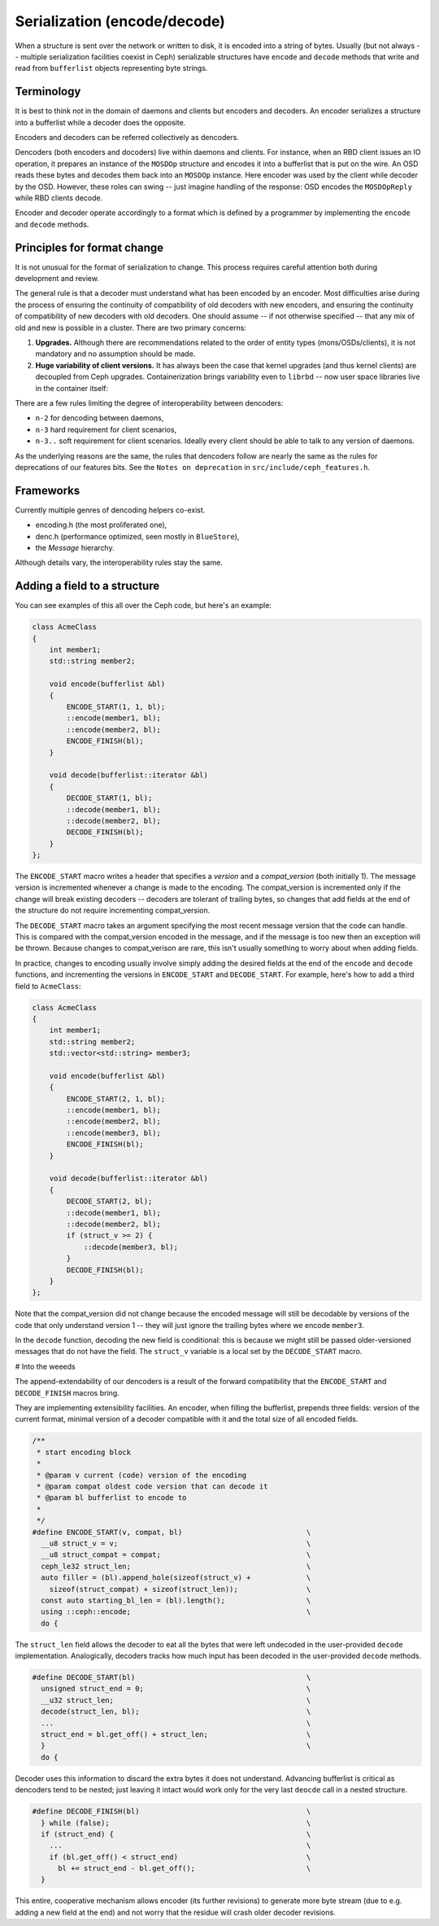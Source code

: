 
Serialization (encode/decode)
=============================

When a structure is sent over the network or written to disk, it is
encoded into a string of bytes. Usually (but not always -- multiple
serialization facilities coexist in Ceph) serializable structures
have ``encode`` and ``decode`` methods that write and read from
``bufferlist`` objects representing byte strings.

Terminology
-----------
It is best to think not in the domain of daemons and clients but
encoders and decoders. An encoder serializes a structure into a bufferlist
while a decoder does the opposite.

Encoders and decoders can be referred collectively as dencoders.

Dencoders (both encoders and docoders) live within daemons and clients.
For instance, when an RBD client issues an IO operation, it prepares
an instance of the ``MOSDOp`` structure and encodes it into a bufferlist
that is put on the wire.
An OSD reads these bytes and decodes them back into an ``MOSDOp`` instance.
Here encoder was used by the client while decoder by the OSD. However,
these roles can swing -- just imagine handling of the response: OSD encodes
the ``MOSDOpReply`` while RBD clients decode.

Encoder and decoder operate accordingly to a format which is defined
by a programmer by implementing the ``encode`` and ``decode`` methods.

Principles for format change
----------------------------
It is not unusual for the format of serialization to change. This
process requires careful attention both during development
and review.

The general rule is that a decoder must understand what has been encoded by an
encoder. Most difficulties arise during the process of ensuring the continuity
of compatibility of old decoders with new encoders, and ensuring the continuity
of compatibility of new decoders with old decoders. One should assume -- if not
otherwise specified -- that any mix of old and new is possible in a cluster.
There are two primary concerns:

1. **Upgrades.** Although there are recommendations related to the order of
   entity types (mons/OSDs/clients), it is not mandatory and no assumption
   should be made.
2. **Huge variability of client versions.** It has always been the case that
   kernel upgrades (and thus kernel clients) are decoupled from Ceph upgrades.
   Containerization brings variability even to ``librbd`` -- now user space
   libraries live in the container itself:

There are a few rules limiting the degree of interoperability between
dencoders:

* ``n-2`` for dencoding between daemons,
* ``n-3`` hard requirement for client scenarios,
* ``n-3..`` soft requirement for client scenarios. Ideally every client should
  be able to talk to any version of daemons.

As the underlying reasons are the same, the rules that dencoders
follow are nearly the same as the rules for deprecations of our features
bits. See the ``Notes on deprecation`` in ``src/include/ceph_features.h``.

Frameworks
----------
Currently multiple genres of dencoding helpers co-exist.

* encoding.h (the most proliferated one),
* denc.h (performance optimized, seen mostly in ``BlueStore``),
* the `Message` hierarchy.

Although details vary, the interoperability rules stay the same.

Adding a field to a structure
-----------------------------

You can see examples of this all over the Ceph code, but here's an
example:

.. code-block:: cpp

    class AcmeClass
    {
        int member1;
        std::string member2;

        void encode(bufferlist &bl)
        {
            ENCODE_START(1, 1, bl);
            ::encode(member1, bl);
            ::encode(member2, bl);
            ENCODE_FINISH(bl);
        }

        void decode(bufferlist::iterator &bl)
        {
            DECODE_START(1, bl);
            ::decode(member1, bl);
            ::decode(member2, bl);
            DECODE_FINISH(bl);
        }
    };

The ``ENCODE_START`` macro writes a header that specifies a *version* and
a *compat_version* (both initially 1).  The message version is incremented
whenever a change is made to the encoding.  The compat_version is incremented
only if the change will break existing decoders -- decoders are tolerant
of trailing bytes, so changes that add fields at the end of the structure
do not require incrementing compat_version.

The ``DECODE_START`` macro takes an argument specifying the most recent
message version that the code can handle.  This is compared with the
compat_version encoded in the message, and if the message is too new then
an exception will be thrown.  Because changes to compat_verison are rare,
this isn't usually something to worry about when adding fields.

In practice, changes to encoding usually involve simply adding the desired fields
at the end of the ``encode`` and ``decode`` functions, and incrementing
the versions in ``ENCODE_START`` and ``DECODE_START``.  For example, here's how
to add a third field to ``AcmeClass``:

.. code-block:: cpp

    class AcmeClass
    {
        int member1;
        std::string member2;
        std::vector<std::string> member3;

        void encode(bufferlist &bl)
        {
            ENCODE_START(2, 1, bl);
            ::encode(member1, bl);
            ::encode(member2, bl);
            ::encode(member3, bl);
            ENCODE_FINISH(bl);
        }

        void decode(bufferlist::iterator &bl)
        {
            DECODE_START(2, bl);
            ::decode(member1, bl);
            ::decode(member2, bl);
            if (struct_v >= 2) {
                ::decode(member3, bl);
            }
            DECODE_FINISH(bl);
        }
    };

Note that the compat_version did not change because the encoded message
will still be decodable by versions of the code that only understand
version 1 -- they will just ignore the trailing bytes where we encode ``member3``.

In the ``decode`` function, decoding the new field is conditional: this is
because we might still be passed older-versioned messages that do not
have the field.  The ``struct_v`` variable is a local set by the ``DECODE_START``
macro.

# Into the weeeds

The append-extendability of our dencoders is a result of the forward
compatibility that the ``ENCODE_START`` and ``DECODE_FINISH`` macros bring.

They are implementing extensibility facilities. An encoder, when filling
the bufferlist, prepends three fields: version of the current format,
minimal version of a decoder compatible with it and the total size of
all encoded fields.

.. code-block:: cpp

        /**
         * start encoding block
         *
         * @param v current (code) version of the encoding
         * @param compat oldest code version that can decode it
         * @param bl bufferlist to encode to
         *
         */
        #define ENCODE_START(v, compat, bl)                             \
          __u8 struct_v = v;                                            \
          __u8 struct_compat = compat;                                  \
          ceph_le32 struct_len;                                         \
          auto filler = (bl).append_hole(sizeof(struct_v) +             \
            sizeof(struct_compat) + sizeof(struct_len));                \
          const auto starting_bl_len = (bl).length();                   \
          using ::ceph::encode;                                         \
          do {

The ``struct_len`` field allows the decoder to eat all the bytes that were
left undecoded in the user-provided ``decode`` implementation.
Analogically, decoders tracks how much input has been decoded in the
user-provided ``decode`` methods.

.. code-block:: cpp

        #define DECODE_START(bl)		                        \
          unsigned struct_end = 0;					\
          __u32 struct_len;						\
          decode(struct_len, bl);					\
          ...                                                           \
          struct_end = bl.get_off() + struct_len;			\
          }								\
          do {


Decoder uses this information to discard the extra bytes it does not
understand. Advancing bufferlist is critical as dencoders tend to be nested;
just leaving it intact would work only for the very last ``deocde`` call
in a nested structure.

.. code-block:: cpp

        #define DECODE_FINISH(bl)					\
          } while (false);						\
          if (struct_end) {						\
            ...                                                         \
            if (bl.get_off() < struct_end)				\
              bl += struct_end - bl.get_off();				\
          }


This entire, cooperative mechanism allows encoder (its further revisions)
to generate more byte stream (due to e.g. adding a new field at the end)
and not worry that the residue will crash older decoder revisions.

